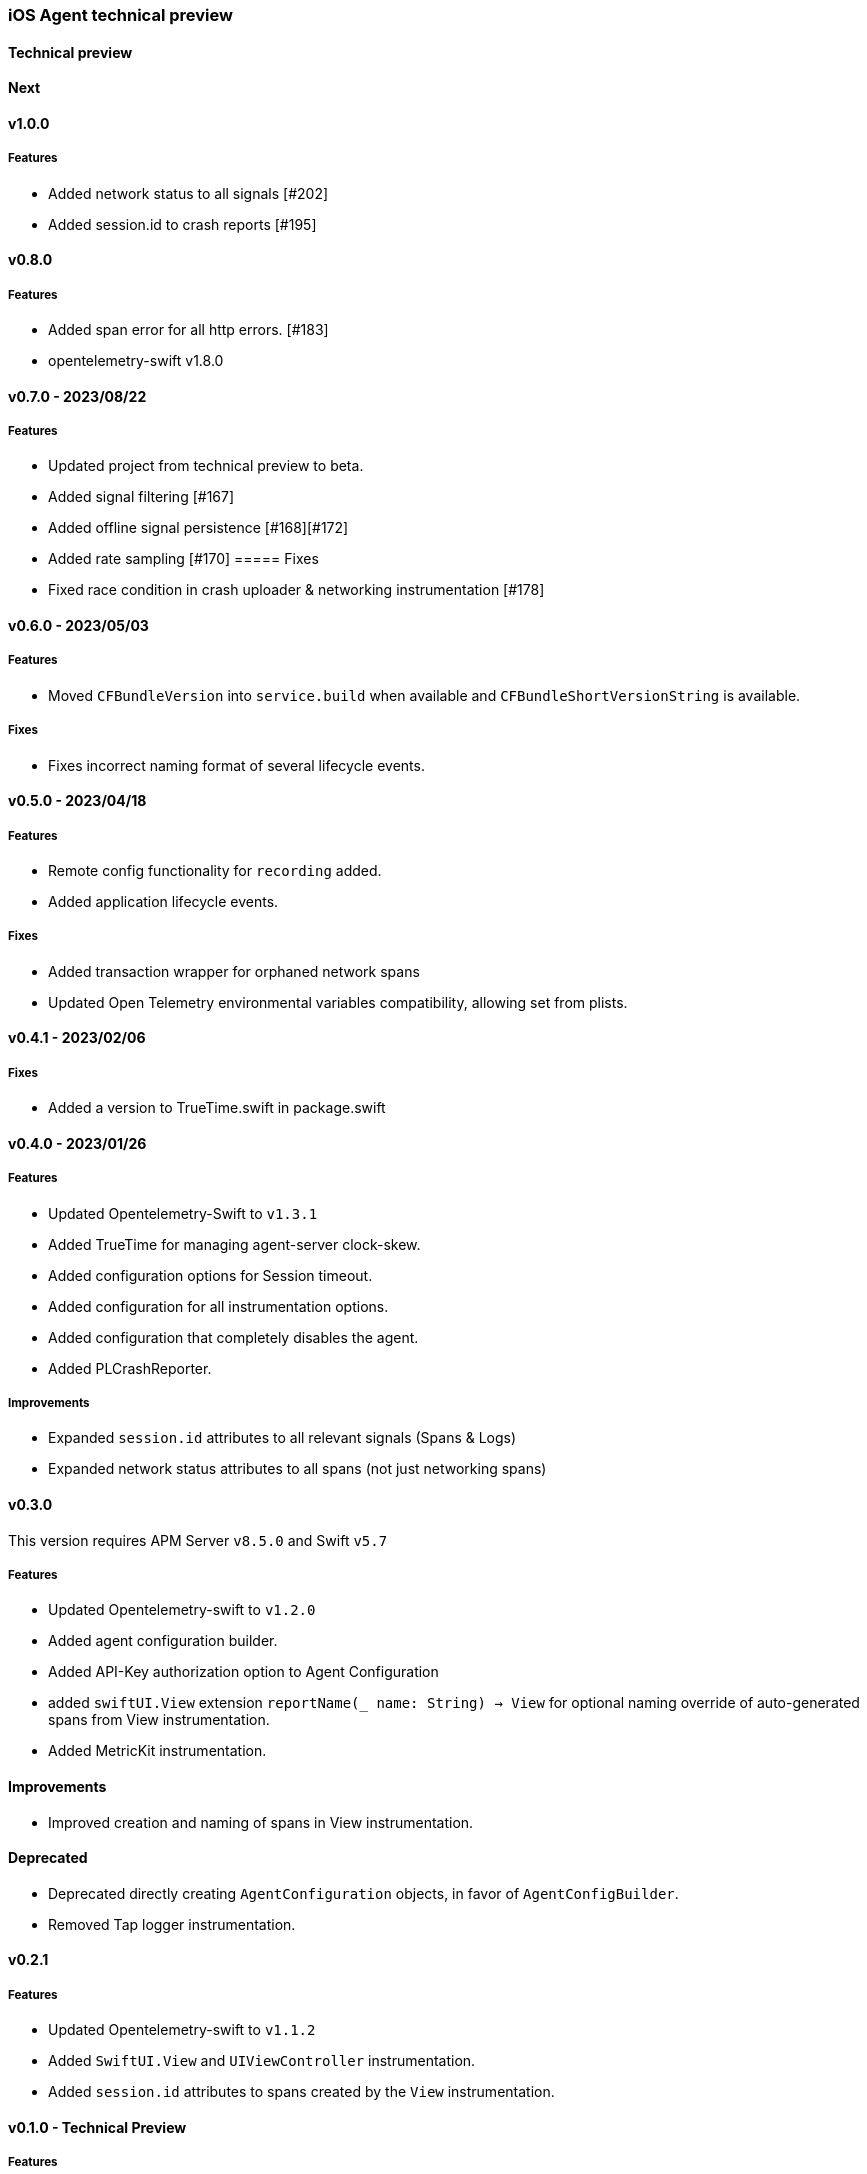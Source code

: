 ////
[[release-notes-x.x.x]]
==== x.x.x - YYYY/MM/DD

[float]
===== Breaking changes

[float]
===== Features
* Cool new feature: {pull}2526[#2526]

[float]
===== Bug fixes
////

[[release-notes-preview]]
=== iOS Agent technical preview

[discrete]
[[release-notes-preview-1]]
==== Technical preview

[[release-notes-next]]
==== Next

[[release-notes-v1.0.0]]
==== v1.0.0
===== Features
- Added network status to all signals [#202]
- Added session.id to crash reports [#195]

[[release-notes-v0.8.0]]
==== v0.8.0
===== Features
- Added span error for all http errors. [#183]
- opentelemetry-swift v1.8.0

[[release-notes-v0.7.0]]
==== v0.7.0 - 2023/08/22
===== Features
- Updated project from technical preview to beta. 
- Added signal filtering [#167]
- Added offline signal persistence [#168][#172]
- Added rate sampling [#170]
===== Fixes
- Fixed race condition in crash uploader & networking instrumentation [#178]

[[release-notes-v0.6.0]]
==== v0.6.0 - 2023/05/03
===== Features
- Moved `CFBundleVersion` into `service.build` when available and `CFBundleShortVersionString` is available.

===== Fixes
- Fixes incorrect naming format of several lifecycle events.

[[release-notes-v0.5.0]]
==== v0.5.0 - 2023/04/18
===== Features
- Remote config functionality for `recording` added.
- Added application lifecycle events.

===== Fixes
- Added transaction wrapper for orphaned network spans
- Updated Open Telemetry environmental variables compatibility, allowing set from plists. 

[[release-notes-v0.4.1]]
==== v0.4.1 - 2023/02/06
===== Fixes
- Added a version to TrueTime.swift in package.swift

[[release-notes-v0.4.0]]
==== v0.4.0 - 2023/01/26
===== Features
- Updated Opentelemetry-Swift to `v1.3.1`
- Added TrueTime for managing agent-server clock-skew.
- Added configuration options for Session timeout.
- Added configuration for all instrumentation options.
- Added configuration that completely disables the agent.
- Added PLCrashReporter.

===== Improvements
- Expanded `session.id` attributes to all relevant signals (Spans & Logs)
- Expanded network status attributes to all spans (not just networking spans)


[[release-notes-v0.3.0]]
==== v0.3.0
This version requires APM Server `v8.5.0` and Swift `v5.7`
[float]
===== Features
- Updated Opentelemetry-swift to `v1.2.0`
- Added agent configuration builder.
- Added API-Key authorization option to Agent Configuration
- added `swiftUI.View` extension `reportName(_ name: String) -> View` for optional naming override of auto-generated spans from View instrumentation.
- Added MetricKit instrumentation.

==== Improvements
- Improved creation and naming of spans in View instrumentation.

==== Deprecated
- Deprecated directly creating `AgentConfiguration` objects, in favor of `AgentConfigBuilder`.
- Removed Tap logger instrumentation.

[[release-notes-0.2.1]]
==== v0.2.1
[float]
===== Features
* Updated Opentelemetry-swift to `v1.1.2`
* Added `SwiftUI.View` and `UIViewController` instrumentation.
* Added `session.id` attributes to spans created by the `View` instrumentation.


[[release-notes-0.1.0]]
==== v0.1.0 - Technical Preview
[float]
===== Features
* Network status attributes {pull}20[#20]
** Network instrumentation contains connection information providing insight into cell carriers and connection quality.

* Device Resources {pull}16[#16]
** Captures details about the device the application runs on. Include model, version, and os information.

* Open Telemetry Support
** Captures custom OTel Instrumentation

* Memory usage metrics {pull}34[#34]

* CPU usage metrics {pull}35[#35]

* Network Instrumentation
    ** Automatically generate spans for all network reqeust using `URLSession`

// Using the template above, release notes go here.
// append the version number of the release to the heading above
